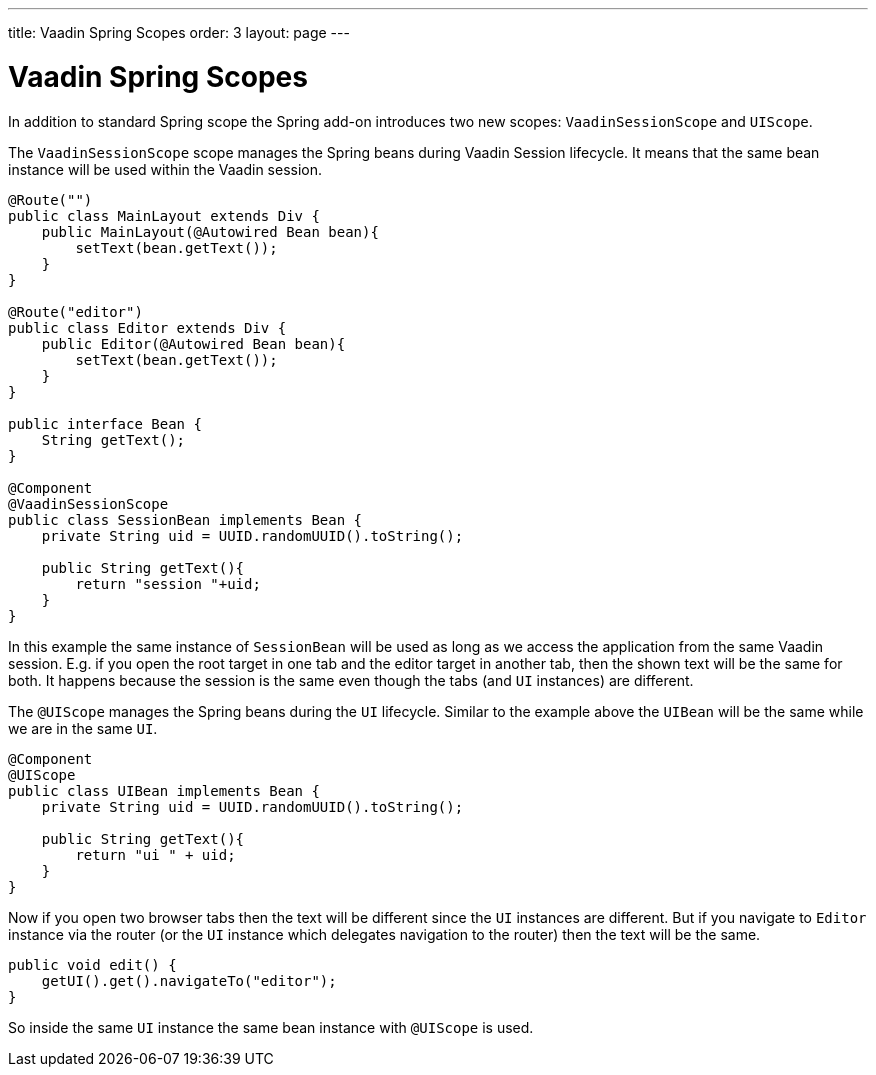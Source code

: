 ---
title: Vaadin Spring Scopes
order: 3
layout: page
---

ifdef::env-github[:outfilesuffix: .asciidoc]

= Vaadin Spring Scopes

In addition to standard Spring scope the Spring add-on introduces two new scopes:
`VaadinSessionScope` and `UIScope`.

The `VaadinSessionScope` scope manages the Spring beans during Vaadin Session lifecycle.
It means that the same bean instance will be used within the Vaadin session.

[source,java]
----
@Route("")
public class MainLayout extends Div {
    public MainLayout(@Autowired Bean bean){
        setText(bean.getText());
    }
}

@Route("editor")
public class Editor extends Div {
    public Editor(@Autowired Bean bean){
        setText(bean.getText());
    }
}

public interface Bean {
    String getText();
}

@Component
@VaadinSessionScope
public class SessionBean implements Bean {
    private String uid = UUID.randomUUID().toString();
    
    public String getText(){
        return "session "+uid;
    } 
}
----

In this example the same instance of `SessionBean` will be used as long as 
we access the application from the same Vaadin session. E.g. if you open the root target in 
one tab and the editor target in another tab, then the shown text will be the same for both. 
It happens because the session is the same even though
the tabs (and `UI` instances) are different.

The `@UIScope` manages the Spring beans during the `UI` lifecycle. Similar to the example above
the `UIBean` will be the same while we are in the same `UI`.

[source,java]
----
@Component
@UIScope
public class UIBean implements Bean {
    private String uid = UUID.randomUUID().toString();
    
    public String getText(){
        return "ui " + uid;
    } 
}
----

Now if you open two browser tabs then the text will be different since the `UI` instances
are different. But if you navigate to `Editor` instance via the router (or the `UI` instance which 
delegates navigation to the router) then the text will be the same.

[source,java]
----
public void edit() {
    getUI().get().navigateTo("editor");
}
----

So inside the same `UI` instance the same bean instance with `@UIScope` is used. 
